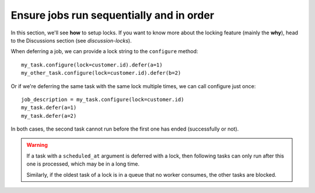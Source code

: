 Ensure jobs run sequentially and in order
=========================================

In this section, we'll see **how** to setup locks. If you want to know
more about the locking feature (mainly the **why**), head to the Discussions
section (see `discussion-locks`).

When deferring a job, we can provide a lock string to the ``configure`` method::

    my_task.configure(lock=customer.id).defer(a=1)
    my_other_task.configure(lock=customer.id).defer(b=2)

Or if we're deferring the same task with the same lock multiple times, we can call
configure just once::

    job_description = my_task.configure(lock=customer.id)
    my_task.defer(a=1)
    my_task.defer(a=2)

In both cases, the second task cannot run before the first one
has ended (successfully or not).

.. warning::

    If a task with a ``scheduled_at`` argument is deferred with a lock, then
    following tasks can only run after this one is processed, which
    may be in a long time.

    Similarly, if the oldest task of a lock is in a queue that no worker consumes, the
    other tasks are blocked.
